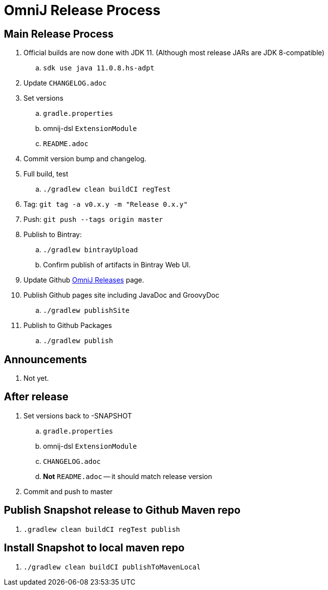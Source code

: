 = OmniJ Release Process

== Main Release Process


. Official builds are now done with JDK 11. (Although most release JARs are JDK 8-compatible)
.. `sdk use java 11.0.8.hs-adpt`
. Update `CHANGELOG.adoc`
. Set versions
.. `gradle.properties`
.. omnij-dsl `ExtensionModule`
.. `README.adoc`
. Commit version bump and changelog.
. Full build, test
.. `./gradlew clean buildCI regTest`
. Tag: `git tag -a v0.x.y -m "Release 0.x.y"`
. Push: `git push --tags origin master`
. Publish to Bintray:
.. `./gradlew bintrayUpload`
.. Confirm publish of artifacts in Bintray Web UI.
. Update Github https://github.com/OmniLayer/OmniJ/releases[OmniJ Releases] page.
. Publish Github pages site including JavaDoc and GroovyDoc
.. `./gradlew publishSite`
. Publish to Github Packages
.. `./gradlew publish`

== Announcements

. Not yet.

== After release

. Set versions back to -SNAPSHOT
.. `gradle.properties`
.. omnij-dsl `ExtensionModule`
.. `CHANGELOG.adoc`
.. *Not* `README.adoc` -- it should match release version
. Commit and push to master


== Publish Snapshot release to Github Maven repo

. `.gradlew clean buildCI regTest publish`

== Install Snapshot to local maven repo

. `./gradlew clean buildCI publishToMavenLocal`



